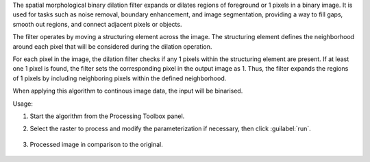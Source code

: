 The spatial morphological binary dilation filter expands or dilates regions of foreground or 1 pixels in a binary image. It is used for tasks such as noise removal, boundary enhancement, and image segmentation, providing a way to fill gaps, smooth out regions, and connect adjacent pixels or objects.

The filter operates by moving a structuring element across the image. The structuring element defines the neighborhood around each pixel that will be considered during the dilation operation.

For each pixel in the image, the dilation filter checks if any 1 pixels within the structuring element are present. If at least one 1 pixel is found, the filter sets the corresponding pixel in the output image as 1. Thus, the filter expands the regions of 1 pixels by including neighboring pixels within the defined neighborhood.

When applying this algorithm to continous image data, the input will be binarised.


Usage:

1. Start the algorithm from the Processing Toolbox panel.

2. Select the raster to process  and modify the parameterization if necessary, then click :guilabel:`run`.

    .. figure:: ../../processing_algorithms_includes/convolution__morphology_and_filtering/img/binary_dilation_filter_interface.png
       :align: center

3. Processed image in comparison to the original.

    .. figure:: ../../processing_algorithms_includes/convolution__morphology_and_filtering/img/binary_dilation_filter_result.png
       :align: center